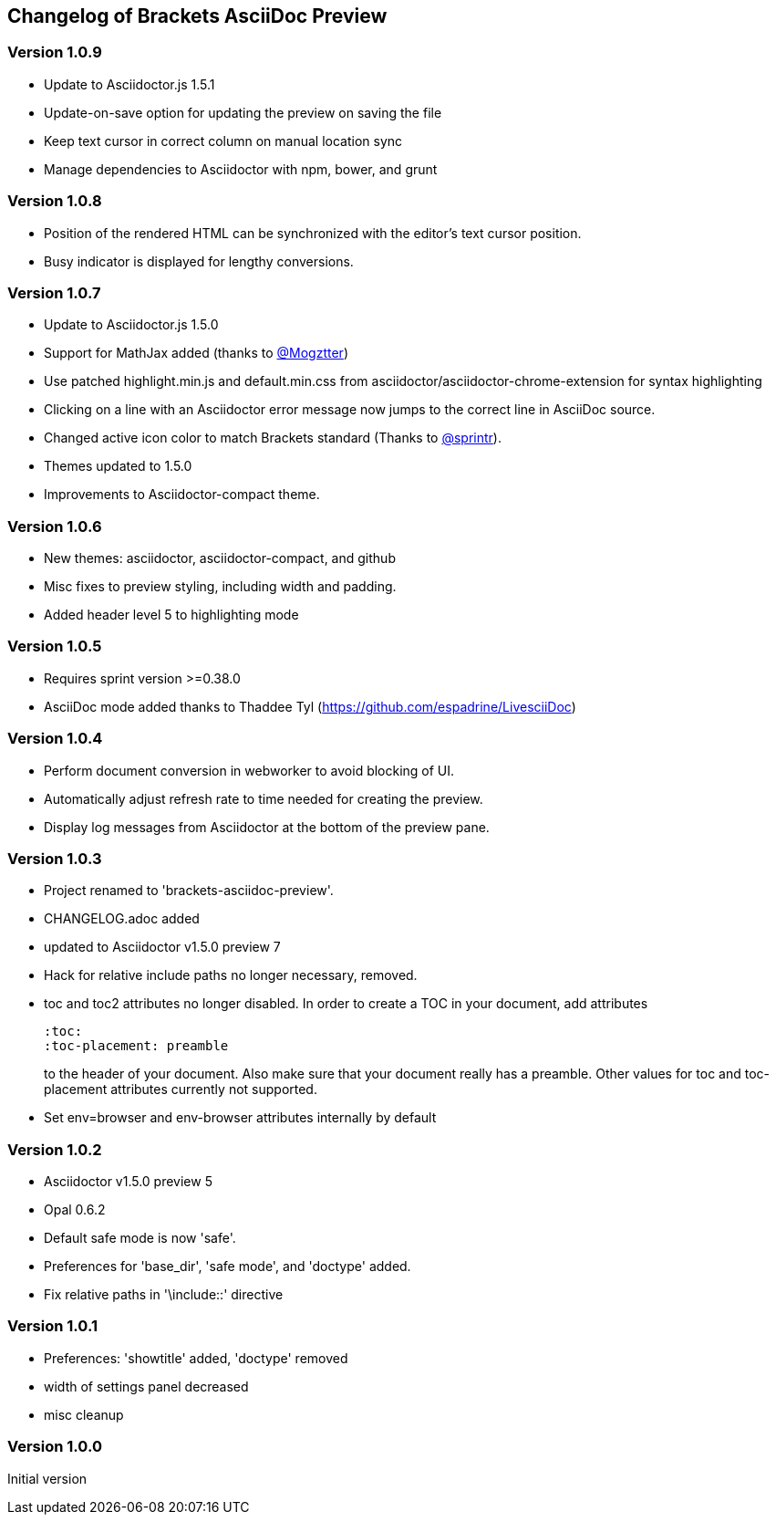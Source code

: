 
== Changelog of Brackets AsciiDoc Preview

=== Version 1.0.9

* Update to Asciidoctor.js 1.5.1
* Update-on-save option for updating the preview on saving the file
* Keep text cursor in correct column on manual location sync
* Manage dependencies to Asciidoctor with npm, bower, and grunt

=== Version 1.0.8

* Position of the rendered HTML can be synchronized with the editor's text cursor position.
* Busy indicator is displayed for lengthy conversions.

=== Version 1.0.7

* Update to Asciidoctor.js 1.5.0
* Support for MathJax added (thanks to https://github.com/mogztter[@Mogztter])
* Use patched highlight.min.js and default.min.css from asciidoctor/asciidoctor-chrome-extension for syntax highlighting
* Clicking on a line with an Asciidoctor error message now jumps to the correct line in AsciiDoc source.
* Changed active icon color to match Brackets standard (Thanks to https://github.com/sprintr[@sprintr]).
* Themes updated to 1.5.0
* Improvements to Asciidoctor-compact theme.

=== Version 1.0.6

* New themes: asciidoctor, asciidoctor-compact, and github
* Misc fixes to preview styling, including width and padding. 
* Added header level 5 to highlighting mode

=== Version 1.0.5

* Requires sprint version >=0.38.0
* AsciiDoc mode added thanks to Thaddee Tyl (https://github.com/espadrine/LivesciiDoc)

=== Version 1.0.4

* Perform document conversion in webworker to avoid blocking of UI.
* Automatically adjust refresh rate to time needed for creating the preview.
* Display log messages from Asciidoctor at the bottom of the preview pane.

=== Version 1.0.3 

* Project renamed to 'brackets-asciidoc-preview'.
* CHANGELOG.adoc added
* updated to Asciidoctor v1.5.0 preview 7
* Hack for relative include paths no longer necessary, removed.
* toc and toc2 attributes no longer disabled. In order to create
a TOC in your document, add attributes
+
----
:toc: 
:toc-placement: preamble
----
to the header of your document. Also make sure that your document
really has a preamble. Other values for +toc+ and +toc-placement+
attributes currently not supported.
* Set +env=browser+ and +env-browser+ attributes internally by default

=== Version 1.0.2

* Asciidoctor v1.5.0 preview 5
* Opal 0.6.2
* Default safe mode is now 'safe'.
* Preferences for 'base_dir', 'safe mode', and 'doctype' added.
* Fix relative paths in '\include::' directive

=== Version 1.0.1

* Preferences: 'showtitle' added, 'doctype' removed
* width of settings panel decreased
* misc cleanup

=== Version 1.0.0

Initial version

